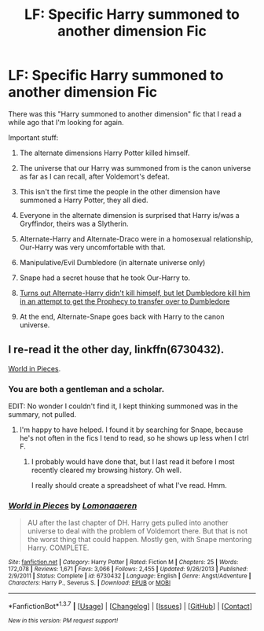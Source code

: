 #+TITLE: LF: Specific Harry summoned to another dimension Fic

* LF: Specific Harry summoned to another dimension Fic
:PROPERTIES:
:Author: yarglethatblargle
:Score: 2
:DateUnix: 1456017416.0
:DateShort: 2016-Feb-21
:FlairText: Request
:END:
There was this "Harry summoned to another dimension" fic that I read a while ago that I'm looking for again.

Important stuff:

1. The alternate dimensions Harry Potter killed himself.

2. The universe that our Harry was summoned from is the canon universe as far as I can recall, after Voldemort's defeat.

3. This isn't the first time the people in the other dimension have summoned a Harry Potter, they all died.

4. Everyone in the alternate dimension is surprised that Harry is/was a Gryffindor, theirs was a Slytherin.

5. Alternate-Harry and Alternate-Draco were in a homosexual relationship, Our-Harry was very uncomfortable with that.

6. Manipulative/Evil Dumbledore (in alternate universe only)

7. Snape had a secret house that he took Our-Harry to.

8. [[/spoiler][Turns out Alternate-Harry didn't kill himself, but let Dumbledore kill him in an attempt to get the Prophecy to transfer over to Dumbledore]]

9. At the end, Alternate-Snape goes back with Harry to the canon universe.


** I re-read it the other day, linkffn(6730432).

[[https://www.fanfiction.net/s/6730432/1/World-in-Pieces][World in Pieces]].
:PROPERTIES:
:Author: ThisIsForYouSir
:Score: 6
:DateUnix: 1456017832.0
:DateShort: 2016-Feb-21
:END:

*** You are both a gentleman and a scholar.

EDIT: No wonder I couldn't find it, I kept thinking summoned was in the summary, not pulled.
:PROPERTIES:
:Author: yarglethatblargle
:Score: 5
:DateUnix: 1456017869.0
:DateShort: 2016-Feb-21
:END:

**** I'm happy to have helped. I found it by searching for Snape, because he's not often in the fics I tend to read, so he shows up less when I ctrl F.
:PROPERTIES:
:Author: ThisIsForYouSir
:Score: 2
:DateUnix: 1456018432.0
:DateShort: 2016-Feb-21
:END:

***** I probably would have done that, but I last read it before I most recently cleared my browsing history. Oh well.

I really should create a spreadsheet of what I've read. Hmm.
:PROPERTIES:
:Author: yarglethatblargle
:Score: 1
:DateUnix: 1456018925.0
:DateShort: 2016-Feb-21
:END:


*** [[http://www.fanfiction.net/s/6730432/1/][*/World in Pieces/*]] by [[https://www.fanfiction.net/u/1265079/Lomonaaeren][/Lomonaaeren/]]

#+begin_quote
  AU after the last chapter of DH. Harry gets pulled into another universe to deal with the problem of Voldemort there. But that is not the worst thing that could happen. Mostly gen, with Snape mentoring Harry. COMPLETE.
#+end_quote

^{/Site/: [[http://www.fanfiction.net/][fanfiction.net]] *|* /Category/: Harry Potter *|* /Rated/: Fiction M *|* /Chapters/: 25 *|* /Words/: 172,078 *|* /Reviews/: 1,671 *|* /Favs/: 3,066 *|* /Follows/: 2,455 *|* /Updated/: 9/26/2013 *|* /Published/: 2/9/2011 *|* /Status/: Complete *|* /id/: 6730432 *|* /Language/: English *|* /Genre/: Angst/Adventure *|* /Characters/: Harry P., Severus S. *|* /Download/: [[http://www.p0ody-files.com/ff_to_ebook/ffn-bot/index.php?id=6730432&source=ff&filetype=epub][EPUB]] or [[http://www.p0ody-files.com/ff_to_ebook/ffn-bot/index.php?id=6730432&source=ff&filetype=mobi][MOBI]]}

--------------

*FanfictionBot*^{1.3.7} *|* [[[https://github.com/tusing/reddit-ffn-bot/wiki/Usage][Usage]]] | [[[https://github.com/tusing/reddit-ffn-bot/wiki/Changelog][Changelog]]] | [[[https://github.com/tusing/reddit-ffn-bot/issues/][Issues]]] | [[[https://github.com/tusing/reddit-ffn-bot/][GitHub]]] | [[[https://www.reddit.com/message/compose?to=%2Fu%2Ftusing][Contact]]]

^{/New in this version: PM request support!/}
:PROPERTIES:
:Author: FanfictionBot
:Score: 1
:DateUnix: 1456017846.0
:DateShort: 2016-Feb-21
:END:
